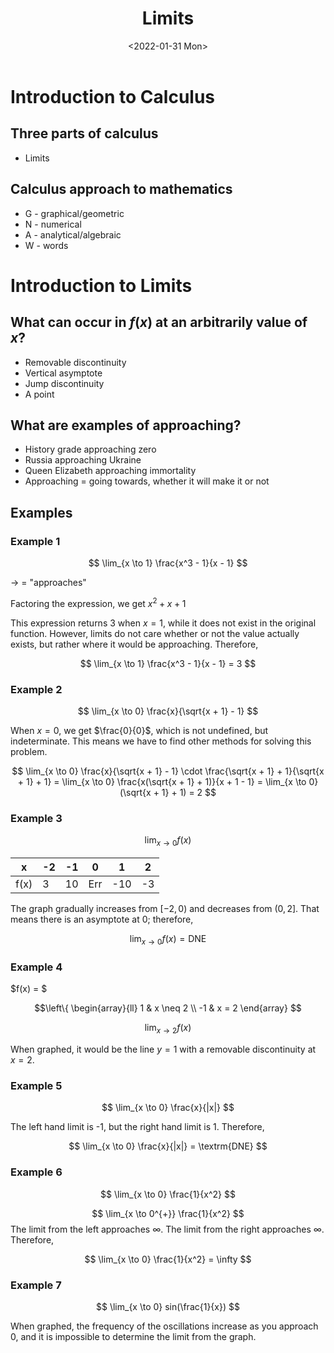 #+TITLE: Limits
#+DATE: <2022-01-31 Mon>
#+STARTUP: latexpreview

* Introduction to Calculus
** Three parts of calculus
+ Limits
** Calculus approach to mathematics
+ G - graphical/geometric
+ N - numerical
+ A - analytical/algebraic
+ W - words

* Introduction to Limits

** What can occur in $f(x)$ at an arbitrarily value of $x$?

+ Removable discontinuity
+ Vertical asymptote
+ Jump discontinuity
+ A point

** What are examples of approaching?

+ History grade approaching zero
+ Russia approaching Ukraine
+ Queen Elizabeth approaching immortality
+ Approaching = going towards, whether it will make it or not

** Examples

*** Example 1

$$
\lim_{x \to 1} \frac{x^3 - 1}{x - 1}
$$

$\to$ = "approaches"

Factoring the expression, we get $x^2 + x + 1$

This expression returns 3 when $x = 1$, while it does not exist in the original
function. However, limits do not care whether or not the value actually exists,
but rather where it would be approaching. Therefore,

$$
\lim_{x \to 1} \frac{x^3 - 1}{x - 1} = 3
$$

*** Example 2

$$
\lim_{x \to 0} \frac{x}{\sqrt{x + 1} - 1}
$$

When $x = 0$, we get $\frac{0}{0}$, which is not undefined, but
indeterminate. This means we have to find other methods for solving
this problem.

$$
\lim_{x \to 0} \frac{x}{\sqrt{x + 1} - 1} \cdot \frac{\sqrt{x + 1} +
1}{\sqrt{x + 1} + 1} = \lim_{x \to 0} \frac{x(\sqrt{x + 1} + 1)}{x + 1 - 1} =
\lim_{x \to 0} (\sqrt{x + 1} + 1) = 2
$$

*** Example 3

$$
\lim_{x \to 0} f(x)
$$

| x    | -2 | -1 |   0 |   1 |  2 |
|------+----+----+-----+-----+----|
| f(x) |  3 | 10 | Err | -10 | -3 |

The graph gradually increases from $[-2, 0)$ and decreases from $(0, 2]$. That
means there is an asymptote at 0; therefore,

$$
\lim_{x \to 0} f(x) = \textrm{DNE}
$$

*** Example 4


$f(x) = $

$$\left\{
\begin{array}{ll}
1 & x \neq 2 \\
-1 & x = 2
\end{array}
$$

$$
\lim_{x \to 2} f(x)
$$

When graphed, it would be the line $y = 1$ with a removable discontinuity at $x = 2$.

*** Example 5

\[
\lim_{x \to 0} \frac{x}{|x|}
\]

The left hand limit is -1, but the right hand limit is 1. Therefore,

\[
\lim_{x \to 0} \frac{x}{|x|} = \textrm{DNE}
\]

*** Example 6

\[
\lim_{x \to 0} \frac{1}{x^2}
\]

\[
\lim_{x \to 0^{+}} \frac{1}{x^2}
\]
The limit from the left approaches $\infty$. The limit from the right approaches $\infty$. Therefore,

\[
\lim_{x \to 0} \frac{1}{x^2} = \infty
\]

*** Example 7

\[
\lim_{x \to 0} sin(\frac{1}{x})
\]

When graphed, the frequency of the oscillations increase as you approach 0, and
it is impossible to determine the limit from the graph.

